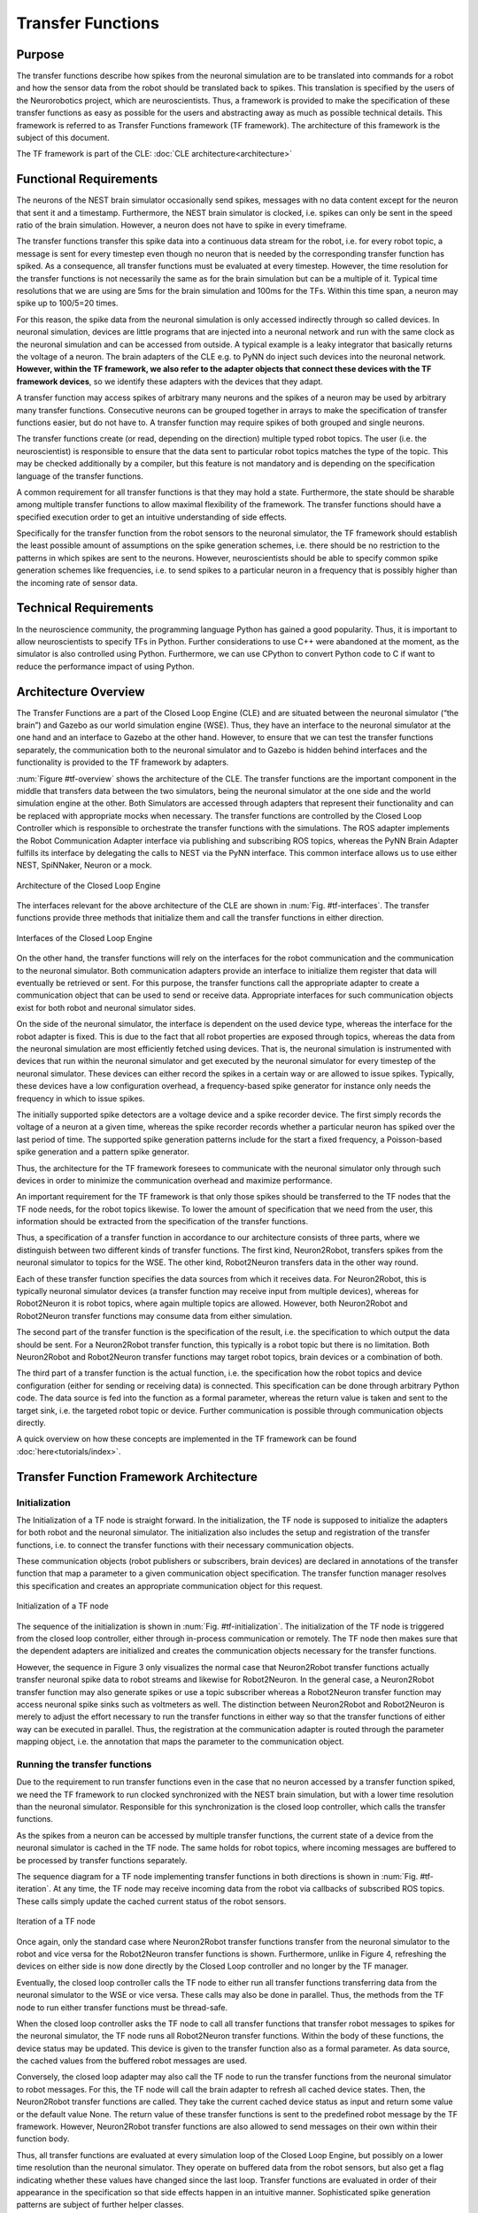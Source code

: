 Transfer Functions
==================

Purpose
-------

The transfer functions describe how spikes from the neuronal simulation are to be translated into commands for a robot and how the sensor data from the robot should be translated back to spikes. This translation is specified by the users of the Neurorobotics project, which are neuroscientists. Thus, a framework is provided to make the specification of these transfer functions as easy as possible for the users and abstracting away as much as possible technical details. This framework is referred to as Transfer Functions framework (TF framework). The architecture of this framework is the subject of this document.

The TF framework is part of the CLE: :doc:`CLE architecture<architecture>`

Functional Requirements
-----------------------

The neurons of the NEST brain simulator occasionally send spikes, messages with no data content except for the neuron that sent it and a timestamp. Furthermore, the NEST brain simulator is clocked, i.e. spikes can only be sent in the speed ratio of the brain simulation. However, a neuron does not have to spike in every timeframe.

The transfer functions transfer this spike data into a continuous data stream for the robot, i.e. for every robot topic, a message is sent for every timestep even though no neuron that is needed by the corresponding transfer function has spiked. As a consequence, all transfer functions must be evaluated at every timestep. However, the time resolution for the transfer functions is not necessarily the same as for the brain simulation but can be a multiple of it. Typical time resolutions that we are using are 5ms for the brain simulation and 100ms for the TFs. Within this time span, a neuron may spike up to 100/5=20 times.

For this reason, the spike data from the neuronal simulation is only accessed indirectly through so called devices. In neuronal simulation, devices are little programs that are injected into a neuronal network and run with the same clock as the neuronal simulation and can be accessed from outside. A typical example is a leaky integrator that basically returns the voltage of a neuron. The brain adapters of the CLE e.g. to PyNN do inject such devices into the neuronal network. **However, within the TF framework, we also refer to the adapter objects that connect these devices with the TF framework devices**, so we identify these adapters with the devices that they adapt.

A transfer function may access spikes of arbitrary many neurons and the spikes of a neuron may be used by arbitrary many transfer functions. Consecutive neurons can be grouped together in arrays to make the specification of transfer functions easier, but do not have to. A transfer function may require spikes of both grouped and single neurons.

The transfer functions create (or read, depending on the direction) multiple typed robot topics. The user (i.e. the neuroscientist) is responsible to ensure that the data sent to particular robot topics matches the type of the topic. This may be checked additionally by a compiler, but this feature is not mandatory and is depending on the specification language of the transfer functions.

A common requirement for all transfer functions is that they may hold a state. Furthermore, the state should be sharable among multiple transfer functions to allow maximal flexibility of the framework. The transfer functions should have a specified execution order to get an intuitive understanding of side effects.

Specifically for the transfer function from the robot sensors to the neuronal simulator, the TF framework should establish the least possible amount of assumptions on the spike generation schemes, i.e. there should be no restriction to the patterns in which spikes are sent to the neurons. However, neuroscientists should be able to specify common spike generation schemes like frequencies, i.e. to send spikes to a particular neuron in a frequency that is possibly higher than the incoming rate of sensor data.

Technical Requirements
----------------------

In the neuroscience community, the programming language Python has gained a good popularity. Thus, it is important to allow neuroscientists to specify TFs in Python. Further considerations to use C++ were abandoned at the moment, as the simulator is also controlled using Python. Furthermore, we can use CPython to convert Python code to C if want to reduce the performance impact of using Python.

Architecture Overview
---------------------

The Transfer Functions are a part of the Closed Loop Engine (CLE) and are situated between the neuronal simulator (“the brain”) and Gazebo as our world simulation engine (WSE). Thus, they have an interface to the neuronal simulator at the one hand and an interface to Gazebo at the other hand. However, to ensure that we can test the transfer functions separately, the communication both to the neuronal simulator and to Gazebo is hidden behind interfaces and the functionality is provided to the TF framework by adapters.

:num:`Figure #tf-overview` shows the architecture of the CLE. The transfer functions are the important component in the middle that transfers data between the two simulators, being the neuronal simulator at the one side and the world simulation engine at the other. Both Simulators are accessed through adapters that represent their functionality and can be replaced with appropriate mocks when necessary. The transfer functions are controlled by the Closed Loop Controller which is responsible to orchestrate the transfer functions with the simulations. The ROS adapter implements the Robot Communication Adapter interface via publishing and subscribing ROS topics, whereas the PyNN Brain Adapter fulfills its interface by delegating the calls to NEST via the PyNN interface. This common interface allows us to use either NEST, SpiNNaker, Neuron or a mock.

.. _tf-overview:
.. figure:: img/architecture_overview.png
   :align: center

   Architecture of the Closed Loop Engine

The interfaces relevant for the above architecture of the CLE are shown in :num:`Fig. #tf-interfaces`. The transfer functions provide three methods that initialize them and call the transfer functions in either direction.

.. _tf-interfaces:
.. figure:: img/architecture_interfaces.png
   :align: center

   Interfaces of the Closed Loop Engine

On the other hand, the transfer functions will rely on the interfaces for the robot communication and the communication to the neuronal simulator. Both communication adapters provide an interface to initialize them register that data will eventually be retrieved or sent. For this purpose, the transfer functions call the appropriate adapter to create a communication object that can be used to send or receive data. Appropriate interfaces for such communication objects exist for both robot and neuronal simulator sides.

On the side of the neuronal simulator, the interface is dependent on the used device type, whereas the interface for the robot adapter is fixed. This is due to the fact that all robot properties are exposed through topics, whereas the data from the neuronal simulation are most efficiently fetched using devices. That is, the neuronal simulation is instrumented with devices that run within the neuronal simulator and get executed by the neuronal simulator for every timestep of the neuronal simulator. These devices can either record the spikes in a certain way or are allowed to issue spikes. Typically, these devices have a low configuration overhead, a frequency-based spike generator for instance only needs the frequency in which to issue spikes.

The initially supported spike detectors are a voltage device and a spike recorder device. The first simply records the voltage of a neuron at a given time, whereas the spike recorder records whether a particular neuron has spiked over the last period of time. The supported spike generation patterns include for the start a fixed frequency, a Poisson-based spike generation and a pattern spike generator.

Thus, the architecture for the TF framework foresees to communicate with the neuronal simulator only through such devices in order to minimize the communication overhead and maximize performance.

An important requirement for the TF framework is that only those spikes should be transferred to the TF nodes that the TF node needs, for the robot topics likewise. To lower the amount of specification that we need from the user, this information should be extracted from the specification of the transfer functions.

Thus, a specification of a transfer function in accordance to our architecture consists of three parts, where we distinguish between two different kinds of transfer functions. The first kind, Neuron2Robot, transfers spikes from the neuronal simulator to topics for the WSE. The other kind, Robot2Neuron transfers data in the other way round.

Each of these transfer function specifies the data sources from which it receives data. For Neuron2Robot, this is typically neuronal simulator devices (a transfer function may receive input from multiple devices), whereas for Robot2Neuron it is robot topics, where again multiple topics are allowed. However, both Neuron2Robot and Robot2Neuron transfer functions may consume data from either simulation.

The second part of the transfer function is the specification of the result, i.e. the specification to which output the data should be sent. For a Neuron2Robot transfer function, this typically is a robot topic but there is no limitation. Both Neuron2Robot and Robot2Neuron transfer functions may target robot topics, brain devices or a combination of both.

The third part of a transfer function is the actual function, i.e. the specification how the robot topics and device configuration (either for sending or receiving data) is connected. This specification can be done through arbitrary Python code. The data source is fed into the function as a formal parameter, whereas the return value is taken and sent to the target sink, i.e. the targeted robot topic or device. Further communication is possible through communication objects directly.

A quick overview on how these concepts are implemented in the TF framework can be found :doc:`here<tutorials/index>`.

Transfer Function Framework Architecture
----------------------------------------

Initialization
^^^^^^^^^^^^^^

The Initialization of a TF node is straight forward. In the initialization, the TF node is supposed to initialize the adapters for both robot and the neuronal simulator. The initialization also includes the setup and registration of the transfer functions, i.e. to connect the transfer functions with their necessary communication objects.

These communication objects (robot publishers or subscribers, brain devices) are declared in annotations of the transfer function that map a parameter to a given communication object specification. The transfer function manager resolves this specification and creates an appropriate communication object for this request.

.. _tf-initialization:
.. figure:: img/tf_initialization.png
   :align: center

   Initialization of a TF node

The sequence of the initialization is shown in :num:`Fig. #tf-initialization`. The initialization of the TF node is triggered from the closed loop controller, either through in-process communication or remotely. The TF node then makes sure that the dependent adapters are initialized and creates the communication objects necessary for the transfer functions.

However, the sequence in Figure 3 only visualizes the normal case that Neuron2Robot transfer functions actually transfer neuronal spike data to robot streams and likewise for Robot2Neuron. In the general case, a Neuron2Robot transfer function may also generate spikes or use a topic subscriber whereas a Robot2Neuron transfer function may access neuronal spike sinks such as voltmeters as well. The distinction between Neuron2Robot and Robot2Neuron is merely to adjust the effort necessary to run the transfer functions in either way so that the transfer functions of either way can be executed in parallel. Thus, the registration at the communication adapter is routed through the parameter mapping object, i.e. the annotation that maps the parameter to the communication object.

Running the transfer functions
^^^^^^^^^^^^^^^^^^^^^^^^^^^^^^

Due to the requirement to run transfer functions even in the case that no neuron accessed by a transfer function spiked, we need the TF framework to run clocked synchronized with the NEST brain simulation, but with a lower time resolution than the neuronal simulator. Responsible for this synchronization is the closed loop controller, which calls the transfer functions.

As the spikes from a neuron can be accessed by multiple transfer functions, the current state of a device from the neuronal simulator is cached in the TF node. The same holds for robot topics, where incoming messages are buffered to be processed by transfer functions separately.

The sequence diagram for a TF node implementing transfer functions in both directions is shown in :num:`Fig. #tf-iteration`. At any time, the TF node may receive incoming data from the robot via callbacks of subscribed ROS topics. These calls simply update the cached current status of the robot sensors.

.. _tf-iteration:
.. figure:: img/tf_iteration.png
   :align: center

   Iteration of a TF node

Once again, only the standard case where Neuron2Robot transfer functions transfer from the neuronal simulator to the robot and vice versa for the Robot2Neuron transfer functions is shown. Furthermore, unlike in Figure 4, refreshing the devices on either side is now done directly by the Closed Loop controller and no longer by the TF manager.

Eventually, the closed loop controller calls the TF node to either run all transfer functions transferring data from the neuronal simulator to the WSE or vice versa. These calls may also be done in parallel. Thus, the methods from the TF node to run either transfer functions must be thread-safe.

When the closed loop controller asks the TF node to call all transfer functions that transfer robot messages to spikes for the neuronal simulator, the TF node runs all Robot2Neuron transfer functions. Within the body of these functions, the device status may be updated. This device is given to the transfer function also as a formal parameter. As data source, the cached values from the buffered robot messages are used.

Conversely, the closed loop adapter may also call the TF node to run the transfer functions from the neuronal simulator to robot messages. For this, the TF node will call the brain adapter to refresh all cached device states. Then, the Neuron2Robot transfer functions are called. They take the current cached device status as input and return some value or the default value None. The return value of these transfer functions is sent to the predefined robot message by the TF framework. However, Neuron2Robot transfer functions are also allowed to send messages on their own within their function body.

Thus, all transfer functions are evaluated at every simulation loop of the Closed Loop Engine, but possibly on a lower time resolution than the neuronal simulator. They operate on buffered data from the robot sensors, but also get a flag indicating whether these values have changed since the last loop. Transfer functions are evaluated in order of their appearance in the specification so that side effects happen in an intuitive manner. Sophisticated spike generation patterns are subject of further helper classes.

The patterns for the spike generators are supported by custom spike generator classes, which are implemented separately and called within the transfer function. This design makes it easier to import other spike generators as neuroscience discovers new spike generation patterns.

Device specification
^^^^^^^^^^^^^^^^^^^^

Unlike the robotic simulation whose elements are identified simply by a topic and its type, the interaction mechanisms to interact with the neuronal simulator are richer, particularly because the neuronal simulation typically runs on a higher time resolution than the TFs and any interaction needs to run with maximum performance which often requires specialized solutions.

There are two main elements that make up a device specification.

Device type specification
"""""""""""""""""""""""""

The first one is a specification of the device type and the second one is the specification of the neurons that should be connected to the device.

The device type specification is very simple if predefined device types are used. This includes the following spike sinks:

*   Spike Recorder: Simply tells whether any spike was issued to the device
*   Leaky integrator alpha: Gets the membrane voltage of a current-based LIF neuron with alpha-shaped post-synaptic currents
*   Leaky integrator exp: Gets the membrane voltage of a current-based LIF neuron with decaying-exponential post-synaptic current
*   Population Rate: Gets the frequency of incoming spikes

and the following spike sources:

*   Fixed frequency: Generates spikes at a fixed frequency. The rate sets the frequency in which spikes are generated.
*   Poisson: Generates spikes based on a Poisson distribution. The rate sets the parameter of the Poisson distribution.
*   AC, DC and NC source: Issue current to connected neurons. The amplitude defines the maximal current issued to the neurons.

Details on the device types can be found in at the brain interface module :mod:`hbp_nrp_cle.brainsim.BrainInterface`

Additionally, developers may add custom devices that can take over the coupling to a neuronal simulator given a brain communication adapter, see :doc:`tutorials/deviceGroups`

Neuron selection specification
""""""""""""""""""""""""""""""

The second specification item for a device is the specification of the neurons that should be connected to the device. Whereas robot topics can be easily identified by their topic names, we designed the neuron selection to be adjustable by the developer. At the same time, we want the neuron selection to be decoupled from the brain in order to decouple it from the actual neuronal simulator.

This decoupling is especially important since the neuron selection must be possible before the brain (i.e. the neuronal network that is to be simulated) is initialized. This is because the TFs are decoupled from the brain simulation and can thus be specified before the brain is loaded. The brain must only be available when the TF manager is initialized and binds the TFs to a particular brain communication adapter and robot communication adapter.

For this reason, we invented a property path indexing mechanism. That is basically, we record the navigation from an assumed brain model root element and replay the navigation as soon as we have the brain model initialized.